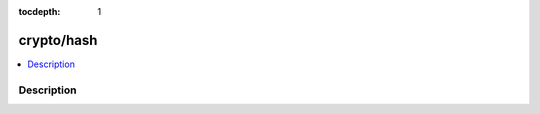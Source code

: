 :tocdepth: 1

.. index:: module: crypto/hash

***********
crypto/hash
***********

.. contents::
   :local:
   :backlinks: entry
   :depth: 2

Description
-----------

.. dry:module:: crypto/hash
